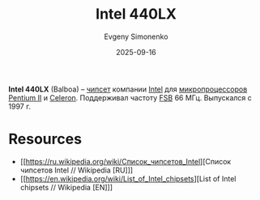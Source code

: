 :PROPERTIES:
:ID:       97c0a2a3-5e2a-428a-891b-498bd1e84d86
:END:
#+TITLE: Intel 440LX
#+AUTHOR: Evgeny Simonenko
#+LANGUAGE: Russian
#+LICENSE: CC BY-SA 4.0
#+DATE: 2025-09-16
#+FILETAGS: :chipsets:intel:pentium-ii:celeron:

*Intel 440LX* (Balboa) -- [[id:f6c2f375-228c-445b-9369-2568eda457ac][чипсет]] компании [[id:c35725ad-4116-4d60-b2e3-85395fde2747][Intel]] для [[id:cf8e77c1-1b45-44ad-9682-8f2fc7c52792][микропроцессоров]] [[id:e4016bbc-f14a-43b5-9afa-f1ede8d6da7e][Pentium II]] и [[id:1072268a-688c-4847-aeb3-33858c3cdbbc][Celeron]]. Поддерживал частоту [[id:e3bfae31-1078-48f4-8c2a-6f66c93ebe9d][FSB]] 66 МГц. Выпускался с 1997 г.

* Resources

- [[https://ru.wikipedia.org/wiki/Список_чипсетов_Intel][Список чипсетов Intel // Wikipedia [RU]​]]
- [[https://en.wikipedia.org/wiki/List_of_Intel_chipsets][List of Intel chipsets // Wikipedia [EN]​]]
